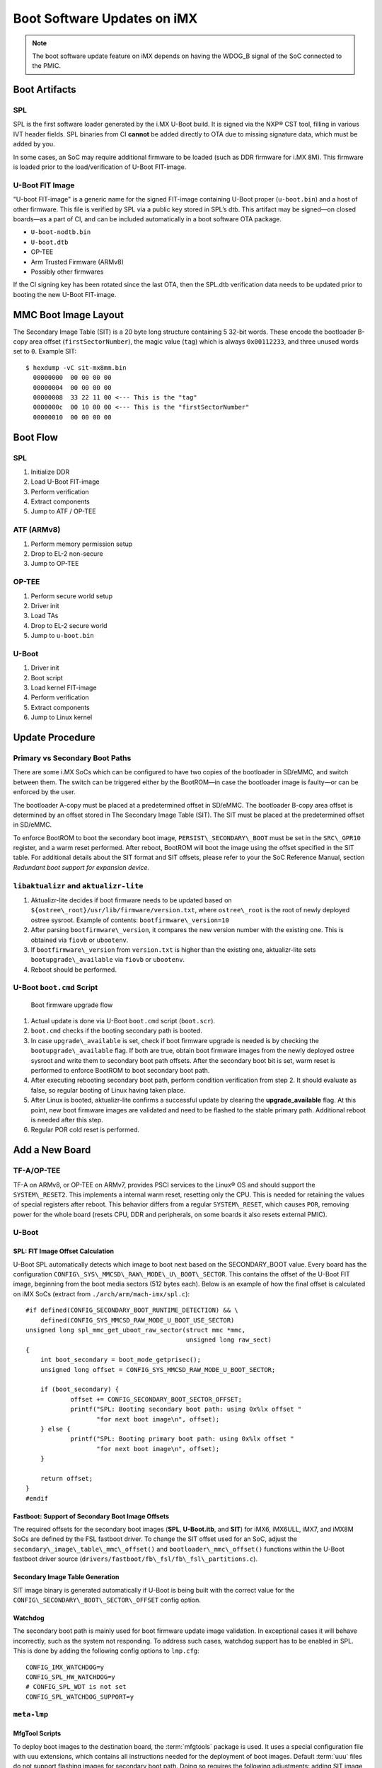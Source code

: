 .. highlight:: sh

.. _ref-boot-software-updates-imx:

Boot Software Updates on iMX
============================

.. note::
    The boot software update feature on iMX depends on having the WDOG_B signal of the SoC connected to the PMIC.

Boot Artifacts
--------------

SPL
~~~

SPL is the first software loader generated by the i.MX U-Boot build.
It is signed via the NXP® CST tool, filling in various IVT header fields.
SPL binaries from CI **cannot** be added directly to OTA due to missing signature data, which must be added by you.

In some cases, an SoC may require additional firmware to be loaded (such as DDR firmware for i.MX 8M).
This firmware is loaded prior to the load/verification of U-Boot FIT-image.

U-Boot FIT Image
~~~~~~~~~~~~~~~~

"U-boot FIT-image" is a generic name for the signed FIT-image containing U-Boot proper (``u-boot.bin``) and a host of other firmware.
This file is verified by SPL via a public key stored in SPL’s dtb.
This artifact may be signed—on closed boards—as a part of CI, and can be included automatically in a boot software OTA package.

-  ``U-boot-nodtb.bin``
-  ``U-boot.dtb``
-  OP-TEE
-  Arm Trusted Firmware (ARMv8)
-  Possibly other firmwares

If the CI signing key has been rotated since the last OTA, then the SPL.dtb verification data needs to be updated prior to booting the new U-Boot FIT-image.

MMC Boot Image Layout
---------------------

|image of iMX6 layout| |image of iMX8M layout|

The Secondary Image Table (SIT) is a 20 byte long structure containing 5 32-bit words.
These encode the bootloader B-copy area offset (``firstSectorNumber``), the magic value (``tag``) which is always ``0x00112233``, and three unused words set to ``0``.
Example SIT:

::

    $ hexdump -vC sit-mx8mm.bin
      00000000  00 00 00 00
      00000004  00 00 00 00
      00000008  33 22 11 00 <--- This is the "tag"
      0000000c  00 10 00 00 <--- This is the "firstSectorNumber"
      00000010  00 00 00 00

Boot Flow
---------

SPL
~~~

#.  Initialize DDR
#.  Load U-Boot FIT-image
#.  Perform verification
#.  Extract components
#.  Jump to ATF / OP-TEE

ATF (ARMv8)
~~~~~~~~~~~

#.  Perform memory permission setup
#.  Drop to EL-2 non-secure
#.  Jump to OP-TEE

OP-TEE
~~~~~~

#.  Perform secure world setup
#.  Driver init
#.  Load TAs
#.  Drop to EL-2 secure world
#.  Jump to ``u-boot.bin``

U-Boot
~~~~~~

#.  Driver init
#.  Boot script
#.  Load kernel FIT-image
#.  Perform verification
#.  Extract components
#.  Jump to Linux kernel

Update Procedure
----------------

Primary vs Secondary Boot Paths
~~~~~~~~~~~~~~~~~~~~~~~~~~~~~~~

There are some i.MX SoCs which can be configured to have two copies of the bootloader in SD/eMMC, and switch between them.
The switch can be triggered either by the BootROM—in case the bootloader image is faulty—or can be enforced by the user.

The bootloader A-copy must be placed at a predetermined offset in SD/eMMC.
The bootloader B-copy area offset is determined by an offset stored in The Secondary Image Table (SIT).
The SIT must be placed at the predetermined offset in SD/eMMC.

To enforce BootROM to boot the secondary boot image, ``PERSIST\_SECONDARY\_BOOT`` must be set in the ``SRC\_GPR10`` register, and a warm reset performed.
After reboot, BootROM will boot the image using the offset specified in the SIT table.
For additional details about the SIT format and SIT offsets, please refer to your the SoC Reference Manual, section *Redundant boot support for expansion device*.

``libaktualizr`` and ``aktualizr-lite``
~~~~~~~~~~~~~~~~~~~~~~~~~~~~~~~~~~~~~~~

1. Aktualizr-lite decides if boot firmware needs to be updated based on ``${ostree\_root}/usr/lib/firmware/version.txt``, where ``ostree\_root`` is the root of newly deployed ostree sysroot.
   Example of contents: ``bootfirmware\_version=10``
2. After parsing ``bootfirmware\_version``, it compares the new version number with the existing one.
   This is obtained via ``fiovb`` or ``ubootenv``.
3. If ``bootfirmware\_version`` from ``version.txt`` is higher than the existing one, aktualizr-lite sets ``bootupgrade\_available`` via ``fiovb`` or ``ubootenv``.
4. Reboot should be performed.

U-Boot ``boot.cmd`` Script
~~~~~~~~~~~~~~~~~~~~~~~~~~

.. figure:: boot-software-updates/upgrade-flow.png
   :alt: Boot firmware upgrade flow

   Boot firmware upgrade flow

1. Actual update is done via U-Boot ``boot.cmd`` script (``boot.scr``).
2. ``boot.cmd`` checks if the booting secondary path is booted.
3. In case ``upgrade\_available`` is set, check if boot firmware upgrade is needed is by checking the ``bootupgrade\_available`` flag.
   If both are true, obtain boot firmware images from the newly deployed ostree sysroot and write them to secondary boot path offsets.
   After the secondary boot bit is set, warm reset is performed to enforce BootROM to boot secondary boot path.
4. After executing rebooting secondary boot path, perform condition verification from step 2.
   It should evaluate as false, so regular booting of Linux having taken place.
5. After Linux is booted, aktualizr-lite confirms a successful update by clearing the **upgrade\_available** flag.
   At this point, new boot firmware images are validated and need to be flashed to the stable primary path.
   Additional reboot is needed after this step.
6. Regular POR cold reset is performed.

Add a New Board
---------------

.. _ref-sec-tfa-optee:

TF-A/OP-TEE
~~~~~~~~~~~

TF-A on ARMv8, or OP-TEE on ARMv7, provides PSCI services to the Linux® OS and should support the ``SYSTEM\_RESET2``.
This implements a internal warm reset, resetting only the CPU.
This is needed for retaining the values of special registers after reboot.
This behavior differs from a regular ``SYSTEM\_RESET``, which causes ``POR``, removing power for the whole board (resets CPU, DDR and peripherals, on some boards it also resets external PMIC).

U-Boot
~~~~~~

SPL: FIT Image Offset Calculation
^^^^^^^^^^^^^^^^^^^^^^^^^^^^^^^^^

U-Boot SPL automatically detects which image to boot next based on the SECONDARY\_BOOT value.
Every board has the configuration ``CONFIG\_SYS\_MMCSD\_RAW\_MODE\_U\_BOOT\_SECTOR``.
This contains the offset of the U-Boot FIT image, beginning from the boot media sectors (512 bytes each).
Below is an example of how the final offset is calculated on iMX SoCs (extract from ``./arch/arm/mach-imx/spl.c``):

::

    #if defined(CONFIG_SECONDARY_BOOT_RUNTIME_DETECTION) && \
        defined(CONFIG_SYS_MMCSD_RAW_MODE_U_BOOT_USE_SECTOR)
    unsigned long spl_mmc_get_uboot_raw_sector(struct mmc *mmc,
                                               unsigned long raw_sect)
    {
        int boot_secondary = boot_mode_getprisec();
        unsigned long offset = CONFIG_SYS_MMCSD_RAW_MODE_U_BOOT_SECTOR;

        if (boot_secondary) {
                offset += CONFIG_SECONDARY_BOOT_SECTOR_OFFSET;
                printf("SPL: Booting secondary boot path: using 0x%lx offset "
                       "for next boot image\n", offset);
        } else {
                printf("SPL: Booting primary boot path: using 0x%lx offset "
                       "for next boot image\n", offset);
        }

        return offset;
    }
    #endif

Fastboot: Support of Secondary Boot Image Offsets
^^^^^^^^^^^^^^^^^^^^^^^^^^^^^^^^^^^^^^^^^^^^^^^^^

The required offsets for the secondary boot images (**SPL**, **U-Boot.itb**, and **SIT**) for iMX6, iMX6ULL, iMX7, and iMX8M SoCs are defined by the FSL fastboot driver.
To change the SIT offset used for an SoC,
adjust the ``secondary\_image\_table\_mmc\_offset()`` and ``bootloader\_mmc\_offset()`` functions within the U-Boot fastboot driver source (``drivers/fastboot/fb\_fsl/fb\_fsl\_partitions.c``).

Secondary Image Table Generation
^^^^^^^^^^^^^^^^^^^^^^^^^^^^^^^^

SIT image binary is generated automatically if U-Boot is being built with the correct value for the ``CONFIG\_SECONDARY\_BOOT\_SECTOR\_OFFSET`` config option.

Watchdog
^^^^^^^^

The secondary boot path is mainly used for boot firmware update image validation.
In exceptional cases it will behave incorrectly, such as the system not responding.
To address such cases, watchdog support has to be enabled in SPL.
This is done by adding the following config options to ``lmp.cfg``:

::

    CONFIG_IMX_WATCHDOG=y
    CONFIG_SPL_HW_WATCHDOG=y
    # CONFIG_SPL_WDT is not set
    CONFIG_SPL_WATCHDOG_SUPPORT=y

``meta-lmp``
~~~~~~~~~~~~

MfgTool Scripts
^^^^^^^^^^^^^^^

To deploy boot images to the destination board, the :term:`mfgtools` package is used.
It uses a special configuration file with ``uuu`` extensions, which contains all instructions needed for the deployment of boot images.
Default :term:`uuu` files do not support flashing images for secondary boot path.
Doing so requires the following adjustments: adding SIT image, secondary SPL, and U-Boot FIT deployment steps:

::

    +FB: flash bootloader_s ../imx-boot-@@MACHINE@@
    +FB: flash bootloader2_s ../u-boot-@@MACHINE@@.itb
    +FB: flash sit ../sit-@@MACHINE@@.bin

The final uuu script looks like:

::

    uuu_version 1.2.39
    SDP: boot -f imx-boot-mfgtool
    SDPS: boot -f imx-boot-mfgtool

    SDPV: delay 1000
    SDPV: write -f u-boot-mfgtool.itb
    SDPV: jump

    FB: ucmd setenv fastboot_dev mmc
    FB: ucmd setenv mmcdev ${emmc_dev}
    FB: ucmd mmc dev ${mmcdev} 1; mmc erase 0 0x2000
    FB: flash bootloader ../imx-boot-@@MACHINE@@
    FB: flash bootloader2 ../u-boot-@@MACHINE@@.itb
    FB: flash bootloader_s ../imx-boot-@@MACHINE@@
    FB: flash bootloader2_s ../u-boot-@@MACHINE@@.itb
    FB: flash sit ../sit-@@MACHINE@@.bin
    FB: ucmd if env exists emmc_ack; then ; else setenv emmc_ack 0; fi;
    FB: ucmd mmc partconf ${mmcdev} ${emmc_ack} 1 0
    FB: done

``lmp.cfg`` Files
^^^^^^^^^^^^^^^^^

To enable support for flashing/booting secondary boot images, adjust both the default ``lmp.cfg``, and the one for mfgtools.
The following config options need to be added to the default ``lmp.cfg``:

::

    CONFIG_SECONDARY_BOOT_RUNTIME_DETECTION=y
    CONFIG_SECONDARY_BOOT_SECTOR_OFFSET=0x1000
    CONFIG_CMD_SECONDARY_BOOT=y

And to mfgtool ``lmp.cfg``:

::

    CONFIG_FSL_FASTBOOT_BOOTLOADER_SECONDARY=y
    CONFIG_SECONDARY_BOOT_SECTOR_OFFSET=0x1000

Pre-Load ``boot.cmd`` by SPL
^^^^^^^^^^^^^^^^^^^^^^^^^^^^

As ``boot.cmd`` depends on U-Boot commands for booting Linux, it should be aligned with the U-Boot version.
By default, in setups without boot firmware update support, ``boot.cmd`` is stored in the first FAT partition in eMMC/SD.
To get ``boot.cmd`` updates—together with other boot software images—it should be moved from the FAT partition, to the U-Boot FIT image.
To do this, edit ``lmp-machine-custom.inc``, adding this line for your board (imx8mqevk used as an example):

::

    BOOTSCR_LOAD_ADDR_imx8mqevk = "0x44800000"

This change will include Linux ``boot.cmd`` into the U-Boot FIT image, alongside TF-A/OP-TEE/U-Boot proper/U-Boot dtb images.
When SPL parses the U-Boot FIT image (``u-boot.itb``) it will pre-load ``boot.itb`` (compiled and wrapped ``boot.cmd``) to the address specified in ``BOOTSCR\_LOAD\_ADDR`` variable.

To let U-Boot know where to get the boot script from, you should also adjust ``CONFIG\_BOOTCOMMAND`` in the U-Boot ``lmp.cfg`` of your board.

::

    CONFIG_BOOTCOMMAND="setenv verify 1; source 0x44800000; reset"

Test Basic API
~~~~~~~~~~~~~~

After applying all the updates from previous steps, we should validate that everything is in place.
This consists of two steps:

- Cold/Warm resets from U-Boot are functional
- Obtain board security state (open/closed states)

To test cold/warm resets and booting primary/secondary boot path, use these two U-Boot commands ``imx\_secondary\_boot`` and ``reset``\ ``reset -w`` (warm reset).

   .. tip::
      For regular reset, usually it does ``POR``.

Example of test:

::

    U-Boot SPL 2020.04+fio+gee4483499f (Jan 01 1970 - 00:00:00 +0000)
    Trying to boot from MMC1
    SPL: Booting primary boot path: using 0x300 offset for next boot image
    ...
    Hit any key to stop autoboot:  0
    u-boot => imx_secondary_boot 1
    u-boot => reset -w
    Resetting...

    U-Boot SPL 2020.04+fio+gee4483499f (Jan 01 1970 - 00:00:00 +0000)
    Trying to boot from MMC1
    SPL: Booting secondary boot path: using 0x1300 offset for next boot image
    ...
    Hit any key to stop autoboot:  0

From the output, you can see that after setting secondary boot and performing warm reset,
BootROM boots images from secondary boot path (``SPL: Booting secondary boot path: using 0x1300 offset for next boot image``).

To check if the security status of your board is detected correctly, use  the ``imx\_is\_closed`` command:

::

    u-boot=> imx_is_closed
    Board is in open state

``boot.cmd``
~~~~~~~~~~~~

Currently, LmP uses template-based generation for the final ``boot.cmd``.
It is constructed from common boot files (``./meta-lmp-base/recipes-bsp/u-boot/u-boot-ostree-scr-fit``),
which contains all SoC agnostic ``DEFINE`` statements and common functionality, and board specific ``boot.cmd``, which includes the common scripts.

Example of board ``boot.cmd``
(``./meta-lmp-bsp/recipes-bsp/u-boot/u-boot-ostree-scr-fit/imx8mm-lpddr4-evk/boot.cmd``):

::

    echo "Using freescale_${fdt_file}"

    # Default boot type and device
    setenv bootlimit 3
    setenv devtype mmc
    setenv devnum 2
    setenv bootpart 1
    setenv rootpart 2

    # Boot image files
    setenv fdt_file_final freescale_${fdt_file}
    setenv fit_addr ${initrd_addr}

    # Boot firmware updates

    # Offsets are in blocks (512KB each)
    setenv bootloader 0x42
    setenv bootloader2 0x300
    setenv bootloader_s 0x1042
    setenv bootloader2_s 0x1300

    setenv bootloader_image "imx-boot"
    setenv bootloader_s_image ${bootloader_image}
    setenv bootloader2_image "u-boot.itb"
    setenv bootloader2_s_image ${bootloader2_image}
    setenv uboot_hwpart 1

    @@INCLUDE_COMMON_IMX@@
    @@INCLUDE_COMMON@@

Above you can find that the only needed variables that should be defined are: boot/root partition indexes, mmc device index, and ``fdt\_file``.
For boot firmware update functionality, bootloader image offsets and names should also be provided.

Sysroot and Signed Boot Artifacts
~~~~~~~~~~~~~~~~~~~~~~~~~~~~~~~~~

All boot artifacts (SPL/imx-boot and U-Boot FIT) are automatically deployed to sysroot during build time.
However, on closed boards where the initial boot image has to be signed in advance by a subscriber private key,
there is way to add a signed binary instead of automatic inclusion of unsigned boot artifacts.

To do this, add ``lmp-boot-firmware.bbappend`` to your ``meta-subscriber-overrides`` layer, adding the path to the signed binary and the signed binary itself.
Next, define the boot firmware version by setting the ``LMP_BOOT_FIRMWARE_VERSION`` global variable in your ``lmp-factory-custom.inc``.
Boot firmware version information will be automatically added to ``${osroot}/usr/lib/firmware/version.txt`` and the U-Boot Device Tree Blob.

.. note::

    The signed binary is called ``SPL`` for i.MX 6/7, and ``imx-boot`` for i.MX 8* platforms.
    No need to append ``.signed`` to the binary name.

Example:

::

    diff --git a/recipes-bsp/lmp-boot-firmware/lmp-boot-firmware.bbappend b/recipes-bsp/lmp-boot-firmware/lmp-boot-firmware.bbappend
    new file mode 100644
    index 0000000..6c11380
    --- /dev/null
    +++ b/recipes-bsp/lmp-boot-firmware/lmp-boot-firmware.bbappend
    @@ -0,0 +1,7 @@
    +FILESEXTRAPATHS:prepend := "${THISDIR}/${PN}:"
    +
    +SRC_URI = " \
    +       file://SPL \
    +"
    diff --git a/conf/machine/include/lmp-factory-custom.inc b/conf/machine/include/lmp-factory-custom.inc
    index 0fe26b8..2a9815d 100644
    --- a/conf/machine/include/lmp-factory-custom.inc
    +++ b/conf/machine/include/lmp-factory-custom.inc
    @@ -22,4 +22,4 @@ UEFI_SIGN_KEYDIR = "${TOPDIR}/conf/factory-keys/uefi"
     # TF-A Trusted Boot
     TF_A_SIGN_KEY_PATH = "${TOPDIR}/conf/factory-keys/tf-a/privkey_ec_prime256v1.pem"

    +LMP_BOOT_FIRMWARE_VERSION:imx8mm-lpddr4-evk = "3"
    diff --git a/recipes-bsp/lmp-boot-firmware/lmp-boot-firmware/SPL b/recipes-bsp/lmp-boot-firmware/lmp-boot-firmware/SPL
    new file mode 100644
    index 0000000..50f5013
    Binary files /dev/null and b/recipes-bsp/lmp-boot-firmware/lmp-boot-firmware/SPL differ

.. note::

    As ``LMP_BOOT_FIRMWARE_VERSION`` is now the preferred way to set boot firmware version, defining ``PV`` in ``lmp-boot-firmware.bbappend`` is deprecated and should not be used.
    To switch to the new approach, remove ``PV = "<version>"`` from ``lmp-boot-firmware.bbappend``, and define ``LMP_BOOT_FIRMWARE_VERSION`` with the appropriate version value as shown above in the example.

.. seealso::
   * :ref:`ref-secure-boot-imx-habv4`

.. |image of iMX6 layout| image:: boot-software-updates/imx6-layout.png
.. |image of iMX8M layout| image:: boot-software-updates/imx8m-layout.png
